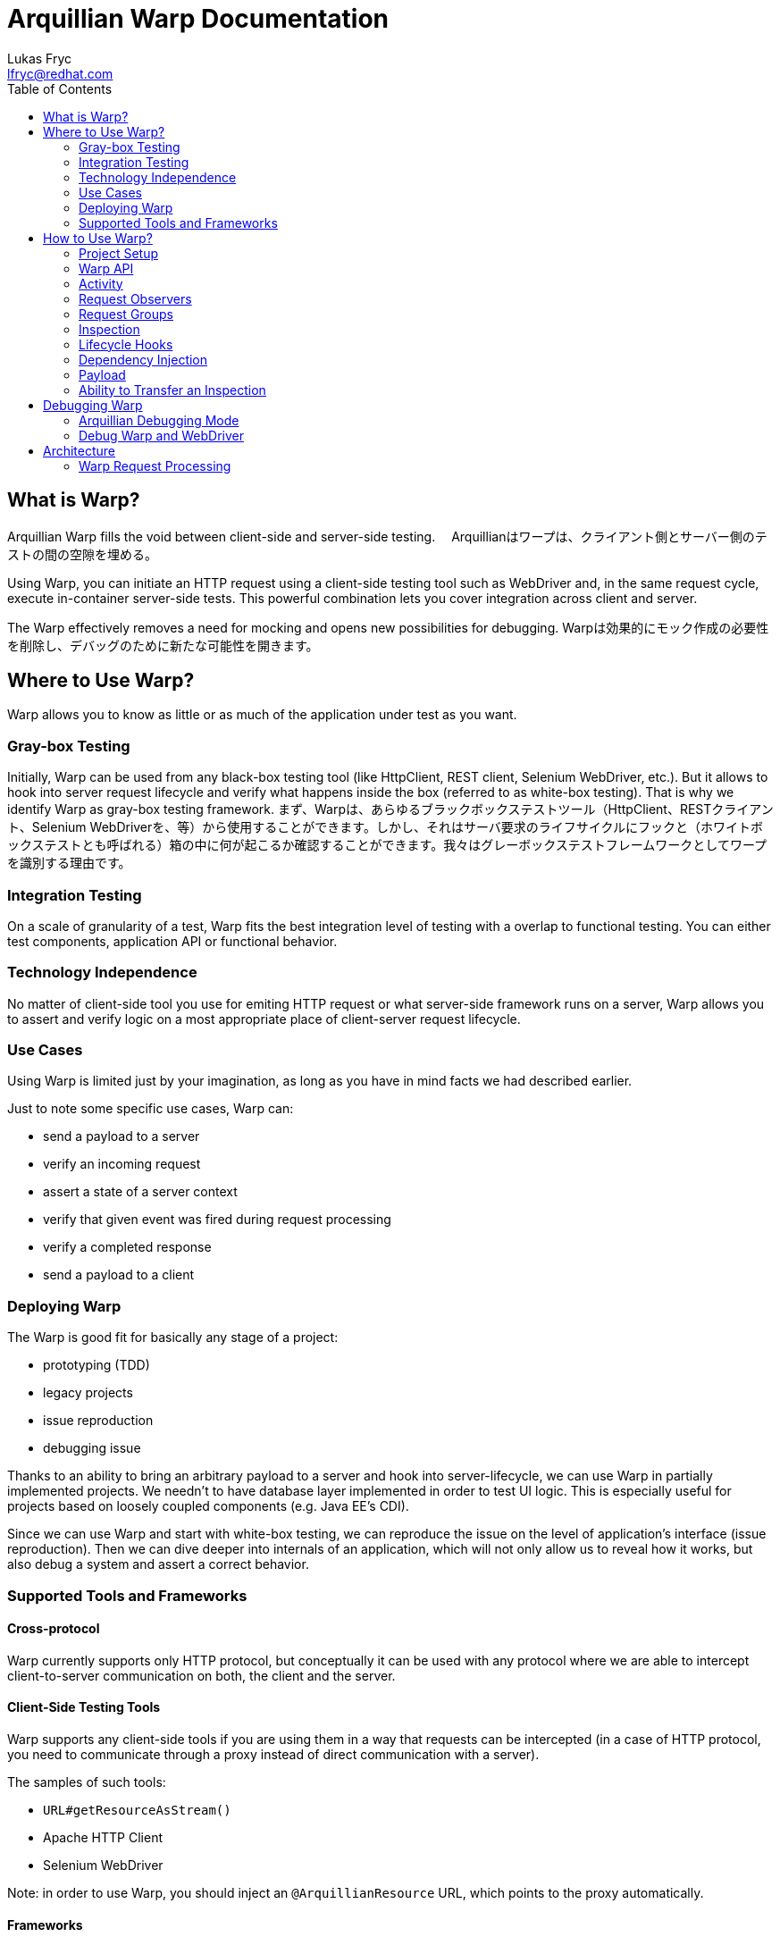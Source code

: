 Arquillian Warp Documentation
=============================
Lukas Fryc <lfryc@redhat.com>
:toc:

== What is Warp?

Arquillian Warp fills the void between client-side and server-side testing.
　Arquillianはワープは、クライアント側とサーバー側のテストの間の空隙を埋める。

Using Warp, you can initiate an HTTP request using a client-side testing tool such as WebDriver and, in the same request cycle, execute in-container server-side tests. This powerful combination lets you cover integration across client and server.

The Warp effectively removes a need for mocking and opens new possibilities for debugging.
Warpは効果的にモック作成の必要性を削除し、デバッグのために新たな可能性を開きます。

== Where to Use Warp?

Warp allows you to know as little or as much of the application under test as you want.

=== Gray-box Testing

Initially, Warp can be used from any black-box testing tool (like HttpClient, REST client, Selenium WebDriver, etc.). But it allows to hook into server request lifecycle and verify what happens inside the box (referred to as white-box testing). That is why we identify Warp as gray-box testing framework.
まず、Warpは、あらゆるブラックボックステストツール（HttpClient、RESTクライアント、Selenium WebDriverを、等）から使用することができます。しかし、それはサーバ要求のライフサイクルにフックと（ホワイトボックステストとも呼ばれる）箱の中に何が起こるか確認することができます。我々はグレーボックステストフレームワークとしてワープを識別する理由です。

=== Integration Testing

On a scale of granularity of a test, Warp fits the best integration level of testing with a overlap to functional testing. You can either test components, application API or functional behavior.

=== Technology Independence

No matter of client-side tool you use for emiting HTTP request or what server-side framework runs on a server, Warp allows you to assert and verify logic on a most appropriate place of client-server request lifecycle.

=== Use Cases

Using Warp is limited just by your imagination, as long as you have in mind facts we had described earlier.

Just to note some specific use cases, Warp can:

* send a payload to a server
* verify an incoming request
* assert a state of a server context
* verify that given event was fired during request processing
* verify a completed response
* send a payload to a client

=== Deploying Warp

The Warp is good fit for basically any stage of a project:

* prototyping (TDD)
* legacy projects
* issue reproduction
* debugging issue

Thanks to an ability to bring an arbitrary payload to a server and hook into server-lifecycle, we can use Warp in partially implemented projects. We needn't to have database layer implemented in order to test UI logic. This is especially useful for projects based on loosely coupled components (e.g. Java EE's CDI).

Since we can use Warp and start with white-box testing, we can reproduce the issue on the level of application's interface (issue reproduction). Then we can dive deeper into internals of an application, which will not only allow us to reveal how it works, but also debug a system and assert a correct behavior.

=== Supported Tools and Frameworks

==== Cross-protocol

Warp currently supports only HTTP protocol, but conceptually it can be used with any protocol where we are able to intercept client-to-server communication on both, the client and the server.

==== Client-Side Testing Tools

Warp supports any client-side tools if you are using them in a way that requests can be intercepted (in a case of HTTP protocol, you need to communicate through a proxy instead of direct communication with a server).

The samples of such tools:

* `URL#getResourceAsStream()`
* Apache HTTP Client
* Selenium WebDriver

Note: in order to use Warp, you should inject an `@ArquillianResource` URL, which points to the proxy automatically.

==== Frameworks

Warp currently focuses on frameworks based on Servlets API, but it provides special hooks and additional support for:

* JSF
* JAX-RS (REST)
* Spring MVC

== How to Use Warp?

=== Project Setup

==== Setting Up Maven Dependencies

Following dependencies needs to be configured: Warp depchain (does contain support just for Servlets API)

----
<dependency>
    <groupId>org.jboss.arquillian.extension</groupId>
    <artifactId>arquillian-warp</artifactId>
    <version>${version.warp}</version>
    <type>pom</type>
</dependency>
----

or JSF-specific binding:

----
<dependency>
    <groupId>org.jboss.arquillian.extension</groupId>
    <artifactId>arquillian-warp-jsf</artifactId>
    <version>${version.warp}</version>
</dependency>
----

==== Use Servlet Protocol

In `arquillian.xml`:

----
<defaultProtocol type="Servlet 3.0"/>
----

==== Create a Test

The test needs to be annotated with `@WarpTest` and needs to be run on a client (`@RunAsClient`).

It needs to contain WAR deployment which will be testable:

----
@RunWith(Arquillian.class)
@WarpTest
@RunAsClient
public class BasicTest {
    
    @Deployment(testable = true)
    public static WebArchive deployment() {
       ...
    }

    @Test
    public void test() {
      // now we can use Warp
      Warp
        ...
    }
}
----

=== Warp API

The Warp requires two inputs from the user:

* what activity should be done in order to trigger a request
* リクエストのトリガーとなる activity はどのようなものか
* how the server processing should be inspected
* サーバ処理どうやって検証するか

That intuitively leads us to the simplest possible high-level API:

----
Warp
  .initiate(Activity)
  .inspect(Inspection);
----

Note: This is so called single-request execution API. In this API a first observed request is inspected.

The result of single-request execution API is an `Inspection` returned from a server:

----
CustomInspection result = 
  Warp
  .initiate(Activity)
  .inspect(CustomInspection);
----

=== Activity

The `Activity` is an manipulation with a client which leads to communication (emits a HTTP request). You are unlimited in tooling choices, but you should always use an URL provided by the Arquillian:
★あなたは常にArquillianはによって提供されたURLを使用する必要があります。
----
@ArquillianResource
URL contextPath;
----

So we can e.g. use simplest possible Warp activity:

----
Warp
  .initiate(new Activity() {
    InputStream connection = contextPath.getResourceAsStream();
    connection.open();
  }
----

You can use whatever tool you want here (e.g. HttpClient, Selenium WebDriver, etc.).

----
Warp
  .initiate(new Activity() {
    webdriver.navigate().to(contextPath.toString());
  }
----

=== Request Observers

Since HTTP clients can generally emit more than one request at a time, we may need to limit what will Warp react on.
HTTPクライアントは一般的に、一度に複数の要求を発することができるので、我々はWarpの反応がどうなるかを制限する必要があるかもしれません。

We can achieve that using Warp API extended for Request Observing:

----
Warp
  .initiate(Activity)
  .observe(Observer)
  .inspect(Inspection);
----

In case of HTTP requests, we want to use `HttpObserver` specifically. We can implement at own or use predefined fluent API for observer specification.
HTTPリクエストの場合には、我々は、特に`HttpObserver`使用する。私たちは、自分の時に実装したり、観測者の指定のために事前に定義された流暢なAPIを使用することができます。

==== Fluent API for HTTP Request Observing

In order to make observer definitions as accessible and readable as possible, there is fluent API for request observer specification:

----
import static ...request;
...
Warp
  .initiate(Activity)
  .observe(request().url().contains("index.html"))
  .inspect(Inspection);
----

=== Request Groups

An `Activity` inspected by `Warp` can lead not only to just one request, but also several paralell or sequential requests.
`Warp`によって検査された`Activity`はまた、ひとるのリクエストだけでなく、いくつかのparalellまたは順次リクエストにつながることができます。

In order to test multiple requests during one `Warp` execution, you can use Request Groups API:
ひとつの`Warp`の実行中に複数のリクエストをテストするためには、リクエストグループAPIを使用することができます

----
Warp
  .initiate(Activity)
  .group(id1)
    .observe(Observer)
    .inspect(Inspection...)
  .group(id2)
    .observe(Observer)
    .inspect(Inspection...)
  .execute();
----

Note that identifiers (`id1`, `id2`) are optional, they serve just a purpose of identification of a group in a result.

Don't forget to use `.execute()` at the end of a Warp specification - it ends a specification and starts Warp execution process.

Note that observers needs to be used for each of a group, since no request can belong to more than one group.

==== Multiple Requests per Group

The Request Group API can be used also for verification of multiple requests with same inspection:

----
Warp
  .initiate(Activity)
  .group()
    .count(2)
    .inspect(Inspection)
  .execute();
----

The definition above expresses that there are two similar requests expected which will be inspected by given Inspection.


==== Group Identifiers

For identification of a group, you can use arbitrary identifier (either primitive value or object with correctly implemented equivalence), so e.g.:

----
   .group("group1")
   .group(1)
   .group(object);
   .group() // identifier is optional
----

==== Result of Warp Group Execution

As a result of non-trivial (not single-request) execution of a Warp is a `WarpResult`.

----
WarpResult result = 
  Warp
  .initiate(Activity)
  .group(id)
    .inspect()
  .execute();
----

Once you have provided an identifier for a group, you can retrieve a `WarpGroup` result:

----
WarpGroup group = result.getGroup(id);
----

The `WarpGroup` result can be used to:

* obtain an inspection returned from server
* verify the state of responses

=== Inspection

An initiated request can be inspected during its execution using

----
.inspect(new Inspection() {
  ...
})
----

An `Inspection` object 

* is serialized on a client and sent to a server
* can bear a payload
* can contain lifecycle hooks which triggers verification logic
* can be enriched using dependency injection

=== Lifecycle Hooks

Once an inspection is transfered to a server VM, it can be used to assert a state.

In order to define, when the inspection should execute its logic, one needs to use so called request lifecycle hooks.

Most basic lifecycle hooks are:

|===
| `@BeforeServlet`  | executed before a servlet request enters servlet processing (in a servlet's filter chain)
| `@AfterServlet`   | executed after a servlet request leaves servlet processing (in a servlet's filter chain)
|===

The lifecycle hooks are used to invoke methods:

----
Warp
  .initiate(Activity)
  .inspect(new Inspection() {

    @BeforeServlet
    public void verifyRequest() {
      ...
    }
  });
----


There are also hooks specific for a each of the supported frameworks.

==== JavaServer Faces Lifecycle Hooks

JSF allows to hook into the request lifecycle:

|===
| @BeforePhase(Phase) | executed before a given JSF lifecycle phase is processed
| @AfterPhase(Phase)  | executed after a given JSF lifecycle phase is processed
|===

=== Dependency Injection

In order to test server-side state effectively, the `Inspection` can be enriched with any of the dependencies injectable by Arquillian:

* `@Inject` for CDI beans
* `@EJB` for EJB beans
* `@ArquillianResource` for Arquillian Resources
* `@ManagedProperty("#{expression}")` for beans from Expression Language context (JSF)

The injection can be either class-level or method-level:

----
Warp
  .initiate(Activity)
  .inspect(new Inspection() {
    
    @ArquillianResource
    private HttpServletRequest request;

    @ManagedProperty("#{user.friends}")
    private Set<User> friends;

    @AfterPhase(INVOKE_APPLICATION)
    public void verifyRequest(@CurrentUser User user) {
      ...
    }
  });
----

As you can see in a sample above, CDI beans can be injected on method-level even though you don't specify `@Inject`.

==== Dependencies Specific to Servlets

Following resources can be injected using @ArquillianResource:

|===
| ServletRequest     | HttpServletRequest
| ServletResponse  | HttpServletResponse
|===

==== Dependencies Specific to JavaServer Faces

Following resources can be injected using @ArquillianResource:

|===
| FacesContext  | Application  | ExternalContext
| PartialViewContext  | ELContext  | ELResolver
| ExpressionFactory  | ViewHandler  | NavigationHandler
| ResourceHandler  | ExceptionHandler  | Flash
| RenderKit  | UIViewRoot  | StateManager
|===

=== Payload

Since an `Inspection` is a serializable object, it can contain a serializable payload which can be transfered with a request to a server, where it can be used as a base for a verification, for example:

* contain an object which will be use to initialize UI

Similarly, an `Inspection` processed on a server is serialized and sent to a client, thus it can contain an arbitrary information which can be used as a base for client verification logic, for example:

* provide a client with the locale information of a server
* provide identifiers for UI elements in the generated page DOM

Follows an example how one can use payload:

----
class CustomInspection {
  private SomePayload payload;
  ...
}

CustomInspection inspection = Warp
  .initiate(Activity)
  .inspect(new CustomInspection(payload));

SomePayload payload = inspection.getPayload();
----


=== Ability to Transfer an Inspection

The `Inspection` object has to follow just one contract in order to be transferable from a client to a server VM: all of its content has to be serializable.

Note: Keep in mind that `Inspection` will be deployed to the server VM, so during its invocation, you can use only APIs available on server-side.

You can add desired APIs to the deployment and make them available to the server VM, but you should avoid exposing unwanted APIs to the server (e.g. API of client-side testing tools such as WebDriver).

The execution of an inspection may lead into `ClassNotFoundException` or `LinkageError` if you won't stay compliant with this requirement.

==== Serializability of Anonymous/Inner Inspections

The anonymous and inner classes can be used as inspections thanks to transformation process which removes the binding from an non-static inner classes to top-level classes.

Keep in mind:

* you should not store an reference to an field in a top-level class
* the state of an inspection is serialized and thus its mutations on a server are not directly exposed to the client

== Debugging Warp

In order to debug Warp execution effectively, one needs to know few facts:

* Warp tries to provide as much as context during its failures as possible
** (if you are not provided with a context of a failure, let's report it)
* the client-side execution can be debugged by usual approaches
* the server-side execution can be debugged by usual approaches
* Arquillian's debug output can reveal issues

=== Arquillian Debugging Mode

In order to debug the tests effectively, one can reveal their internals by switching into an Arquillian debugging mode:

just pass `-Darquillian.debug=true` to the test and application server VM.

It will show event tree in a console which exposes you:

* what events are happening during test execution
* what requests/responses were registered by Warp
* what requests/responses were inspected by Warp
* what lifecycle hooks were hit

=== Debug Warp and WebDriver

In order to debug Warp's used together with WebDriver, one can use developer tools provided by browsers, such as:

* Chrome Developer Tools
* Firefox Developer Tools / Firebug
* IE Developer Tools
* Opera Dragonfly

and their ability to analyze Network traffic.

Refer to Graphene Reusable Session for best practices how to develop with WebDriver.

== Architecture

=== Warp Request Processing

In order to hook into client-to-server communication, Warp puts a HTTP proxy in between as illustrated on a image bellow.

TODO diagram

This proxy observes requests incoming from a client and then enhances a request with a payload required for a server inspection (processed reffered to as "piggy-backing on a request").

Once an enhanced request enters a server, it is blocked by a request filter and an inspection is registered into an Arquillian system. The Warp's filter then handles the processing to the traditional request processing.

During a requst processing lifecycle, the Warp listens for appropriate lifecycle hooks and as a response, it can execute arbitrary actions which inspects a state of the request context.

To help with a full-featured verification, a Warp's inspection process can leverage Arquillian's dependency injection system.

Once the request is processed by the server, leading into committing response, Warp can collect a result of inspection and enhance a built response to the client (again using piggy-backing method).

The Warp's proxy evaluates the response and either reports a failure (in case of server failure) or continues with execution of the test.
